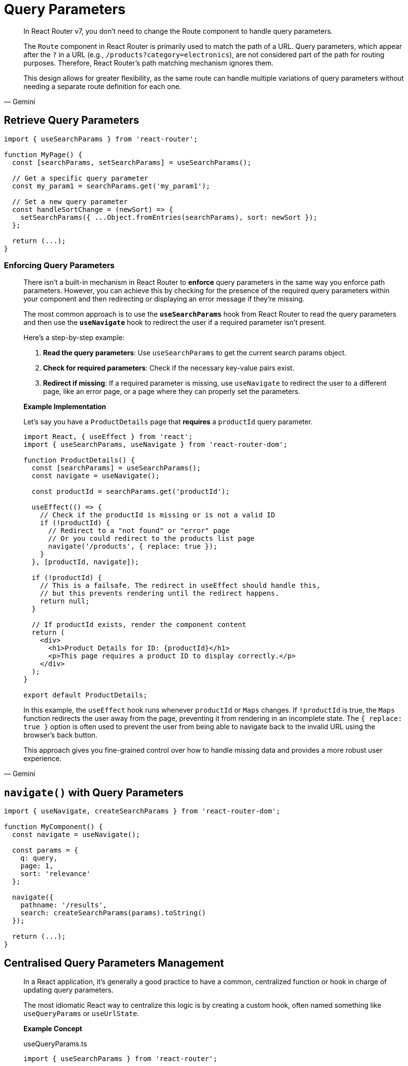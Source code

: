 = Query Parameters

[,Gemini]
____
In React Router v7, you don't need to change the Route component to handle query parameters.

The `Route` component in React Router is primarily used to match the path of a URL. Query parameters, which appear after the `?` in a URL (e.g., `/products?category=electronics`), are not considered part of the path for routing purposes. Therefore, React Router's path matching mechanism ignores them.

This design allows for greater flexibility, as the same route can handle multiple variations of query parameters without needing a separate route definition for each one.
____

== Retrieve Query Parameters

[,tsx]
----
import { useSearchParams } from 'react-router';

function MyPage() {
  const [searchParams, setSearchParams] = useSearchParams();

  // Get a specific query parameter
  const my_param1 = searchParams.get('my_param1');

  // Set a new query parameter
  const handleSortChange = (newSort) => {
    setSearchParams({ ...Object.fromEntries(searchParams), sort: newSort });
  };

  return (...);
}
----

=== Enforcing Query Parameters

[,Gemini]
____
There isn't a built-in mechanism in React Router to *enforce* query parameters in the same way you enforce path parameters. However, you can achieve this by checking for the presence of the required query parameters within your component and then redirecting or displaying an error message if they're missing.

The most common approach is to use the **`useSearchParams`** hook from React Router to read the query parameters and then use the **`useNavigate`** hook to redirect the user if a required parameter isn't present.

Here's a step-by-step example:

1.  **Read the query parameters**: Use `useSearchParams` to get the current search params object.
2.  **Check for required parameters**: Check if the necessary key-value pairs exist.
3.  **Redirect if missing**: If a required parameter is missing, use `useNavigate` to redirect the user to a different page, like an error page, or a page where they can properly set the parameters.

*Example Implementation*

Let's say you have a `ProductDetails` page that *requires* a `productId` query parameter.

[,jsx]
----
import React, { useEffect } from 'react';
import { useSearchParams, useNavigate } from 'react-router-dom';

function ProductDetails() {
  const [searchParams] = useSearchParams();
  const navigate = useNavigate();

  const productId = searchParams.get('productId');

  useEffect(() => {
    // Check if the productId is missing or is not a valid ID
    if (!productId) {
      // Redirect to a "not found" or "error" page
      // Or you could redirect to the products list page
      navigate('/products', { replace: true });
    }
  }, [productId, navigate]);

  if (!productId) {
    // This is a failsafe. The redirect in useEffect should handle this,
    // but this prevents rendering until the redirect happens.
    return null;
  }

  // If productId exists, render the component content
  return (
    <div>
      <h1>Product Details for ID: {productId}</h1>
      <p>This page requires a product ID to display correctly.</p>
    </div>
  );
}

export default ProductDetails;
----

In this example, the `useEffect` hook runs whenever `productId` or `Maps` changes. If `!productId` is true, the `Maps` function redirects the user away from the page, preventing it from rendering in an incomplete state. The `{ replace: true }` option is often used to prevent the user from being able to navigate back to the invalid URL using the browser's back button.

This approach gives you fine-grained control over how to handle missing data and provides a more robust user experience.
____

== `navigate()` with Query Parameters

[,tsx]
----
import { useNavigate, createSearchParams } from 'react-router-dom';

function MyComponent() {
  const navigate = useNavigate();

  const params = {
    q: query,
    page: 1,
    sort: 'relevance'
  };

  navigate({
    pathname: '/results',
    search: createSearchParams(params).toString()
  });

  return (...);
}
----

== Centralised Query Parameters Management

[,Gemini]
____
In a React application, it's generally a good practice to have a common, centralized function or hook in charge of updating query parameters.

The most idiomatic React way to centralize this logic is by creating a custom hook, often named something like `useQueryParams` or `useUrlState`.

*Example Concept*

[,ts,title="useQueryParams.ts"]
----
import { useSearchParams } from 'react-router';

export function useQueryParams() {
  const [searchParams, setSearchParams] = useSearchParams();

  const updateParams = (newParams) => {
    // 1. Get the current params
    const currentParams = Object.fromEntries(searchParams.entries());

    // 2. Merge with the new params
    const mergedParams = { ...currentParams, ...newParams };

    // 3. Filter out null/undefined/empty string values if desired
    const cleanedParams = Object.entries(mergedParams).reduce((acc, [key, value]) => {
      if (value) { // simple check to omit empty values
        acc[key] = value;
      }
      return acc;
    }, {});

    // 4. Update the URL
    setSearchParams(cleanedParams);
  };

  return [Object.fromEntries(searchParams.entries()), updateParams];
}
----

The returned value from this custom hook or function is an array containing two elements:

* An object representing the current URL search parameters like `{ key1: 'value1', key2: 'value2' }`
* A function to update those search parameters.

Component Usage:

[,tsx,title="MyComponent.tsx"]
----
import { useQueryParams } from './useQueryParams';

function MyComponent() {
  const [searchParams, updateParams] = useQueryParams();

  updateParams({ key1: 'value1' });
  // updateParams(new URLSearchParams({ key1: 'value1' })); ???
  const key1 = searchParams.key1 || 'default';

  return (...);
}
----
____

[comment]
--
[,ts,title="useAddQueryParam.ts"]
----
import { useSearchParams } from 'react-router';

export const useAddQueryParam = () => {
  const [searchParams, setSearchParams] = useSearchParams();

  const addQueryParam = (key, value) => {
    // Create a new URLSearchParams object from the current one to preserve existing params
    const newSearchParams = new URLSearchParams(searchParams);
    
    // Set or update the new query parameter
    newSearchParams.set(key, value);
    
    // Update the URL with the new search parameters
    setSearchParams(newSearchParams);
  };

  return { searchParams, setSearchParams, addQueryParam };
};
----
--

=== Adding Query Parameters

Add a single query parameter:

[,tsx,title="useAddQueryParam.tsx"]
----
import { useSearchParams } from 'react-router-dom';

export const useAddQueryParam = () => {
  const [searchParams, setSearchParams] = useSearchParams();

  const addQueryParam = (key, value) => {
    // Create a new URLSearchParams object from the current one to preserve existing params
    const newSearchParams = new URLSearchParams(searchParams);
    
    // Set or update the new query parameter
    newSearchParams.set(key, value);
    
    // Update the URL with the new search parameters
    setSearchParams(newSearchParams);
  };

  return { searchParams, addQueryParam };
};
----

[,tsx,title="MyComponent.tsx"]
----
import { useAddQueryParam } from './useAddQueryParam';

function MyComponent() {
  // Use the custom hook to get the search params and the update function
  const { searchParams, addQueryParam } = useAddQueryParam();

  const handleAddParam = () => {
    addQueryParam('paramName', 'paramValue');
  };

  return (...);
}
----